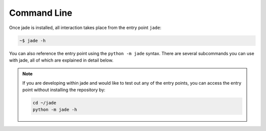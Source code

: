 ============
Command Line
============


Once jade is installed, all interaction takes place from the entry point ``jade``:

.. code-block:: bash

    ~$ jade -h


You can also reference the entry point using the ``python -m jade`` syntax. There are several subcommands you can use with jade, all of which are explained in detail below.


.. Note:: If you are developing within jade and would like to test out any of the entry points, you can access the entry point without installing the repository by:

    .. code-block:: bash

        cd ~/jade
        python -m jade -h

